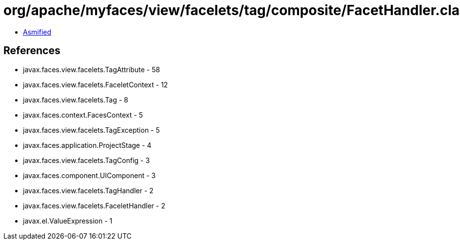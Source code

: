 = org/apache/myfaces/view/facelets/tag/composite/FacetHandler.class

 - link:FacetHandler-asmified.java[Asmified]

== References

 - javax.faces.view.facelets.TagAttribute - 58
 - javax.faces.view.facelets.FaceletContext - 12
 - javax.faces.view.facelets.Tag - 8
 - javax.faces.context.FacesContext - 5
 - javax.faces.view.facelets.TagException - 5
 - javax.faces.application.ProjectStage - 4
 - javax.faces.view.facelets.TagConfig - 3
 - javax.faces.component.UIComponent - 3
 - javax.faces.view.facelets.TagHandler - 2
 - javax.faces.view.facelets.FaceletHandler - 2
 - javax.el.ValueExpression - 1
